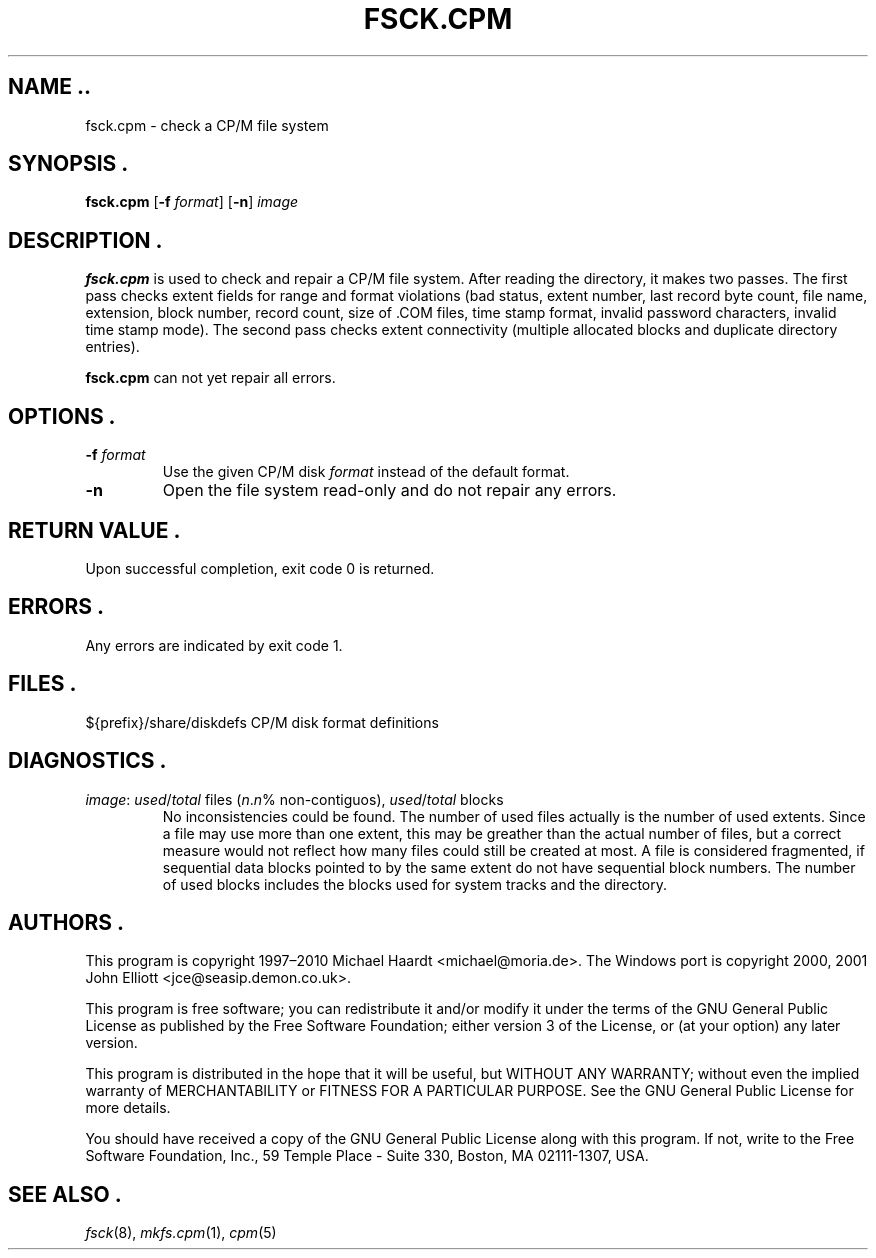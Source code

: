 .TH FSCK.CPM 1 "March 30, 2010" "CP/M tools" "User commands"
.SH NAME ..\"{{{roff}}}\"{{{
fsck.cpm \- check a CP/M file system
.\"}}}
.SH SYNOPSIS .\"{{{
.ad l
.B fsck.cpm
.RB [ \-f
.IR format ]
.RB [ \-n ]
.I image
.ad b
.\"}}}
.SH DESCRIPTION .\"{{{
\fBfsck.cpm\fP is used to check and repair a CP/M file system.  After
reading the directory, it makes two passes.  The first pass checks extent
fields for range and format violations (bad status, extent number, last
record byte count, file name, extension, block number, record count,
size of \&.COM files, time stamp format, invalid password characters,
invalid time stamp mode).  The second pass checks extent connectivity
(multiple allocated blocks and duplicate directory entries).
.P
\fBfsck.cpm\fP can not yet repair all errors.
.\"}}}
.SH OPTIONS .\"{{{
.IP "\fB\-f\fP \fIformat\fP"
Use the given CP/M disk \fIformat\fP instead of the default format.
.IP "\fB\-n\fP"
Open the file system read-only and do not repair any errors.
.\"}}}
.SH "RETURN VALUE" .\"{{{
Upon successful completion, exit code 0 is returned.
.\"}}}
.SH ERRORS .\"{{{
Any errors are indicated by exit code 1.
.\"}}}
.SH FILES .\"{{{
${prefix}/share/diskdefs	CP/M disk format definitions
.\"}}}
.SH DIAGNOSTICS .\"{{{
.IP "\fIimage\fP: \fIused\fP/\fItotal\fP files (\fIn\fP.\fIn\fP% non-contiguos), \fIused\fP/\fItotal\fP blocks"
No inconsistencies could be found.  The number of used files actually
is the number of used extents.  Since a file may use more than
one extent, this may be greather than the actual number of files, but a
correct measure would not reflect how many files could still be created
at most.  A file is considered fragmented, if sequential data blocks
pointed to by the same extent do not have sequential block numbers.
The number of used blocks includes the blocks used for system tracks
and the directory.
.\"}}}
.SH AUTHORS .\"{{{
This program is copyright 1997\(en2010 Michael Haardt
<michael@moria.de>.  The Windows port is copyright 2000, 2001 John Elliott
<jce@seasip.demon.co.uk>.
.PP
This program is free software; you can redistribute it and/or modify
it under the terms of the GNU General Public License as published by
the Free Software Foundation; either version 3 of the License, or
(at your option) any later version.
.PP
This program is distributed in the hope that it will be useful,
but WITHOUT ANY WARRANTY; without even the implied warranty of
MERCHANTABILITY or FITNESS FOR A PARTICULAR PURPOSE.  See the
GNU General Public License for more details.
.PP
You should have received a copy of the GNU General Public License along
with this program.  If not, write to the Free Software Foundation, Inc.,
59 Temple Place - Suite 330, Boston, MA 02111-1307, USA.
.\"}}}
.SH "SEE ALSO" .\"{{{
.IR fsck (8),
.IR mkfs.cpm (1),
.IR cpm (5)
.\"}}}
